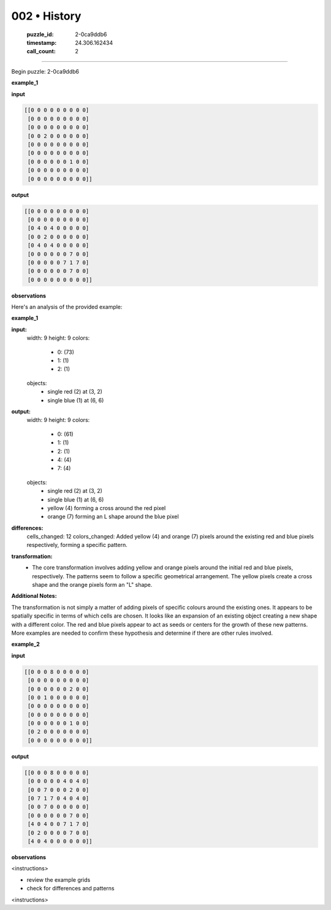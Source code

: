 002 • History
=============

   :puzzle_id: 2-0ca9ddb6
   :timestamp: 24.306.162434
   :call_count: 2



====

Begin puzzle: 2-0ca9ddb6

**example_1**

**input**


.. code-block::

    [[0 0 0 0 0 0 0 0 0]
     [0 0 0 0 0 0 0 0 0]
     [0 0 0 0 0 0 0 0 0]
     [0 0 2 0 0 0 0 0 0]
     [0 0 0 0 0 0 0 0 0]
     [0 0 0 0 0 0 0 0 0]
     [0 0 0 0 0 0 1 0 0]
     [0 0 0 0 0 0 0 0 0]
     [0 0 0 0 0 0 0 0 0]]


.. image:: _images/000-example_1_input.png
   :alt: _images/000-example_1_input.png


**output**


.. code-block::

    [[0 0 0 0 0 0 0 0 0]
     [0 0 0 0 0 0 0 0 0]
     [0 4 0 4 0 0 0 0 0]
     [0 0 2 0 0 0 0 0 0]
     [0 4 0 4 0 0 0 0 0]
     [0 0 0 0 0 0 7 0 0]
     [0 0 0 0 0 7 1 7 0]
     [0 0 0 0 0 0 7 0 0]
     [0 0 0 0 0 0 0 0 0]]


.. image:: _images/000-example_1_output.png
   :alt: _images/000-example_1_output.png


**observations**

Here's an analysis of the provided example:

**example_1**

**input:**
  width: 9
  height: 9
  colors:
    - 0: (73)
    - 1: (1)
    - 2: (1)
  objects:
    - single red (2) at (3, 2)
    - single blue (1) at (6, 6)

**output:**
  width: 9
  height: 9
  colors:
    - 0: (61)
    - 1: (1)
    - 2: (1)
    - 4: (4)
    - 7: (4)
  objects:
    - single red (2) at (3, 2)
    - single blue (1) at (6, 6)
    - yellow (4) forming a cross around the red pixel
    - orange (7) forming an L shape around the blue pixel


**differences:**
  cells_changed: 12
  colors_changed: Added yellow (4) and orange (7) pixels around the existing red and blue pixels respectively, forming a specific pattern.

**transformation:**
  - The core transformation involves adding yellow and orange pixels around the initial red and blue pixels, respectively.  The patterns seem to follow a specific geometrical arrangement. The yellow pixels create a cross shape and the orange pixels form an "L" shape.

**Additional Notes:**

The transformation is not simply a matter of adding pixels of specific colours around the existing ones.  It appears to be spatially specific in terms of which cells are chosen. It looks like an expansion of an existing object creating a new shape with a different color. The red and blue pixels appear to act as seeds or centers for the growth of these new patterns. More examples are needed to confirm these hypothesis and determine if there are other rules involved.

**example_2**

**input**


.. code-block::

    [[0 0 0 8 0 0 0 0 0]
     [0 0 0 0 0 0 0 0 0]
     [0 0 0 0 0 0 2 0 0]
     [0 0 1 0 0 0 0 0 0]
     [0 0 0 0 0 0 0 0 0]
     [0 0 0 0 0 0 0 0 0]
     [0 0 0 0 0 0 1 0 0]
     [0 2 0 0 0 0 0 0 0]
     [0 0 0 0 0 0 0 0 0]]


.. image:: _images/001-example_2_input.png
   :alt: _images/001-example_2_input.png


**output**


.. code-block::

    [[0 0 0 8 0 0 0 0 0]
     [0 0 0 0 0 4 0 4 0]
     [0 0 7 0 0 0 2 0 0]
     [0 7 1 7 0 4 0 4 0]
     [0 0 7 0 0 0 0 0 0]
     [0 0 0 0 0 0 7 0 0]
     [4 0 4 0 0 7 1 7 0]
     [0 2 0 0 0 0 7 0 0]
     [4 0 4 0 0 0 0 0 0]]


.. image:: _images/001-example_2_output.png
   :alt: _images/001-example_2_output.png


**observations**

<instructions>

- review the example grids

- check for differences and patterns

<\instructions>


.. seealso::

   - :doc:`002-prompt`
   - :doc:`002-response`

